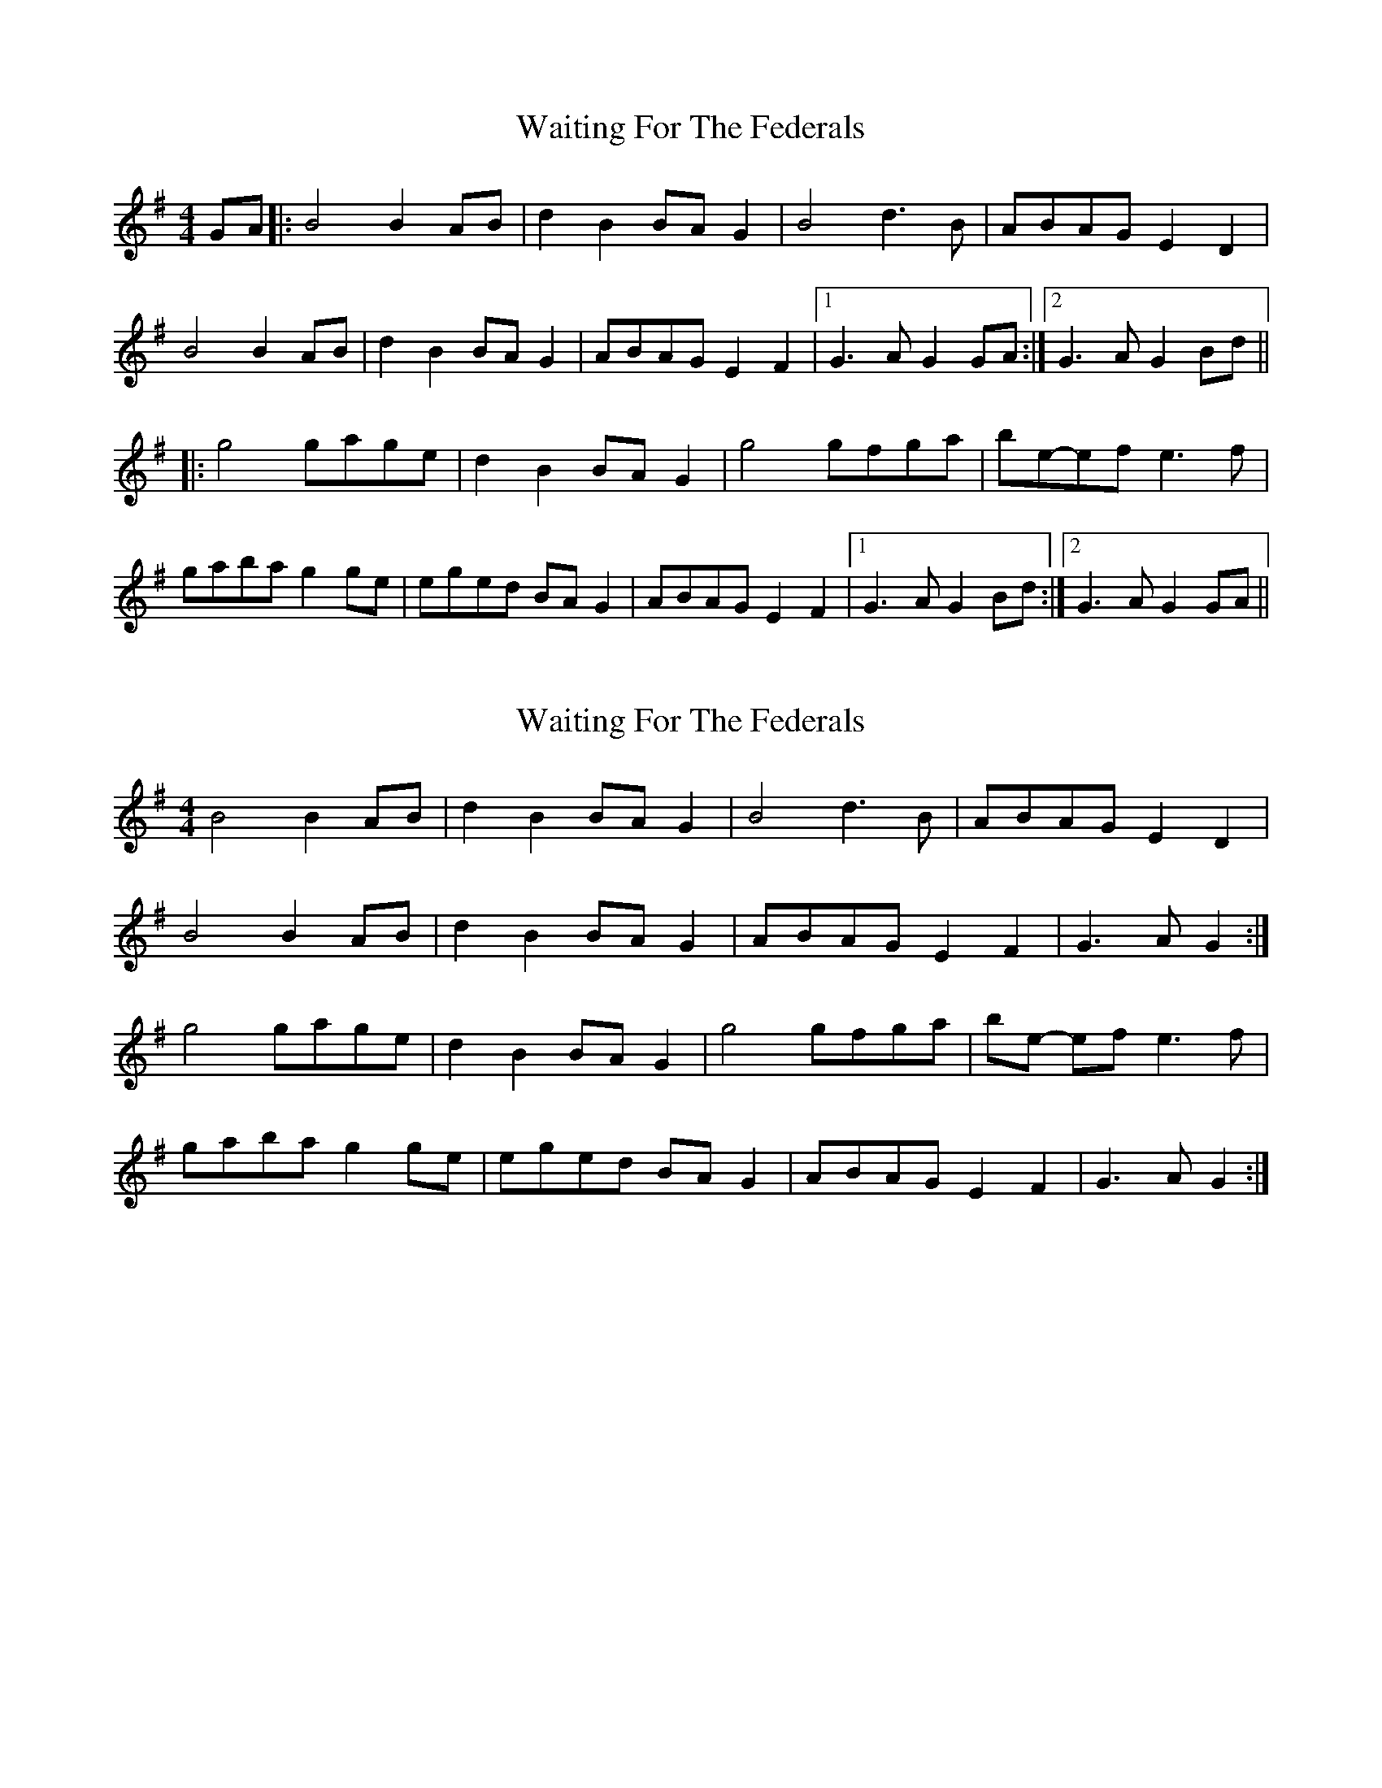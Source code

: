 X: 1
T: Waiting For The Federals
Z: dafydd
S: https://thesession.org/tunes/3125#setting3125
R: reel
M: 4/4
L: 1/8
K: Gmaj
GA|:B4 B2 AB|d2B2 BA G2|B4 d3B|ABAG E2D2|
B4 B2 AB|d2B2 BA G2|ABAG E2F2|1G3AG2 GA:|2G3AG2 Bd||
|:g4 gage|d2B2 BA G2|g4 gfga| be-ef e3f|
gaba g2 ge|eged BA G2|ABAG E2F2|1G3AG2 Bd:|2G3AG2 GA||
X: 2
T: Waiting For The Federals
Z: ceolachan
S: https://thesession.org/tunes/3125#setting16241
R: reel
M: 4/4
L: 1/8
K: Gmaj
B4 B2 AB | d2 B2 BA G2 | B4 d3 B | ABAG E2 D2 |B4 B2 AB | d2 B2 BA G2 | ABAG E2 F2 | G3 A G2 :|g4 gage | d2 B2 BA G2 | g4 gfga | be- ef e3 f |gaba g2 ge | eged BA G2 | ABAG E2 F2 | G3 A G2 :|
